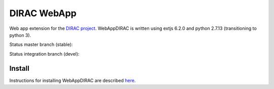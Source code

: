 DIRAC WebApp
============

.. image:: https://badge.fury.io/py/WebAppDIRAC.svg
    :target: https://badge.fury.io/py/WebAppDIRAC

Web app extension for the `DIRAC project <https://github.com/DIRACGrid/DIRAC>`_. WebAppDIRAC is written using extjs 6.2.0 and python 2.7.13 (transitioning to python 3).

Status master branch (stable):

.. image:: https://github.com/DIRACGrid/WebAppDIRAC/workflows/Basic%20tests/badge.svg?branch=rel-v4r2
   :target: https://github.com/DIRACGrid/WebAppDIRAC/actions?query=workflow%3A%22Basic+tests%22+branch%3Arel-v4r2
   :alt: Basic Tests Status

Status integration branch (devel):

.. image:: https://github.com/DIRACGrid/WebAppDIRAC/workflows/Basic%20tests/badge.svg?branch=integration
   :target: https://github.com/DIRACGrid/WebAppDIRAC/actions?query=workflow%3A%22Basic+tests%22+branch%3Aintegration
   :alt: Basic Tests Status


Install
-------

Instructions for installing WebAppDIRAC are described `here <https://github.com/DIRACGrid/DIRAC/blob/integration/docs/source/AdministratorGuide/ServerInstallations/InstallingWebAppDIRAC.rst#installing-webappdirac>`_.
